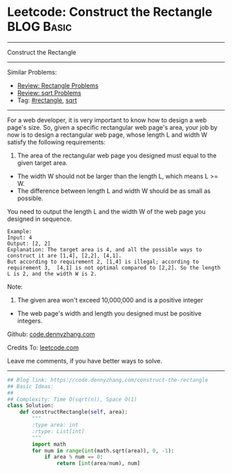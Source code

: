 * Leetcode: Construct the Rectangle                              :BLOG:Basic:
#+STARTUP: showeverything
#+OPTIONS: toc:nil \n:t ^:nil creator:nil d:nil
:PROPERTIES:
:type:     rectangle, sqrt
:END:
---------------------------------------------------------------------
Construct the Rectangle
---------------------------------------------------------------------
Similar Problems:
- [[https://code.dennyzhang.com/review-rectangle][Review: Rectangle Problems]]
- [[https://code.dennyzhang.com/review-sqrt][Review: sqrt Problems]]
- Tag: [[https://code.dennyzhang.com/tag/rectangle][#rectangle]], [[https://code.dennyzhang.com/tag/sqrt][sqrt]]
---------------------------------------------------------------------
For a web developer, it is very important to know how to design a web page's size. So, given a specific rectangular web page's area, your job by now is to design a rectangular web page, whose length L and width W satisfy the following requirements:

1. The area of the rectangular web page you designed must equal to the given target area.
- The width W should not be larger than the length L, which means L >= W.
- The difference between length L and width W should be as small as possible.

You need to output the length L and the width W of the web page you designed in sequence.

#+BEGIN_EXAMPLE
Example:
Input: 4
Output: [2, 2]
Explanation: The target area is 4, and all the possible ways to construct it are [1,4], [2,2], [4,1]. 
But according to requirement 2, [1,4] is illegal; according to requirement 3,  [4,1] is not optimal compared to [2,2]. So the length L is 2, and the width W is 2.
#+END_EXAMPLE

Note:
1. The given area won't exceed 10,000,000 and is a positive integer
- The web page's width and length you designed must be positive integers.

Github: [[https://github.com/dennyzhang/code.dennyzhang.com/tree/master/problems/construct-the-rectangle][code.dennyzhang.com]]

Credits To: [[https://leetcode.com/problems/construct-the-rectangle/description/][leetcode.com]]

Leave me comments, if you have better ways to solve.
---------------------------------------------------------------------

#+BEGIN_SRC python
## Blog link: https://code.dennyzhang.com/construct-the-rectangle
## Basic Ideas:
##
## Complexity: Time O(sqrt(n)), Space O(1)
class Solution:
    def constructRectangle(self, area):
        """
        :type area: int
        :rtype: List[int]
        """
        import math
        for num in range(int(math.sqrt(area)), 0, -1):
            if area % num == 0:
                return [int(area/num), num]
#+END_SRC

#+BEGIN_HTML
<div style="overflow: hidden;">
<div style="float: left; padding: 5px"> <a href="https://www.linkedin.com/in/dennyzhang001"><img src="https://www.dennyzhang.com/wp-content/uploads/sns/linkedin.png" alt="linkedin" /></a></div>
<div style="float: left; padding: 5px"><a href="https://github.com/dennyzhang"><img src="https://www.dennyzhang.com/wp-content/uploads/sns/github.png" alt="github" /></a></div>
<div style="float: left; padding: 5px"><a href="https://www.dennyzhang.com/slack" target="_blank" rel="nofollow"><img src="https://slack.dennyzhang.com/badge.svg" alt="slack"/></a></div>
</div>
#+END_HTML
